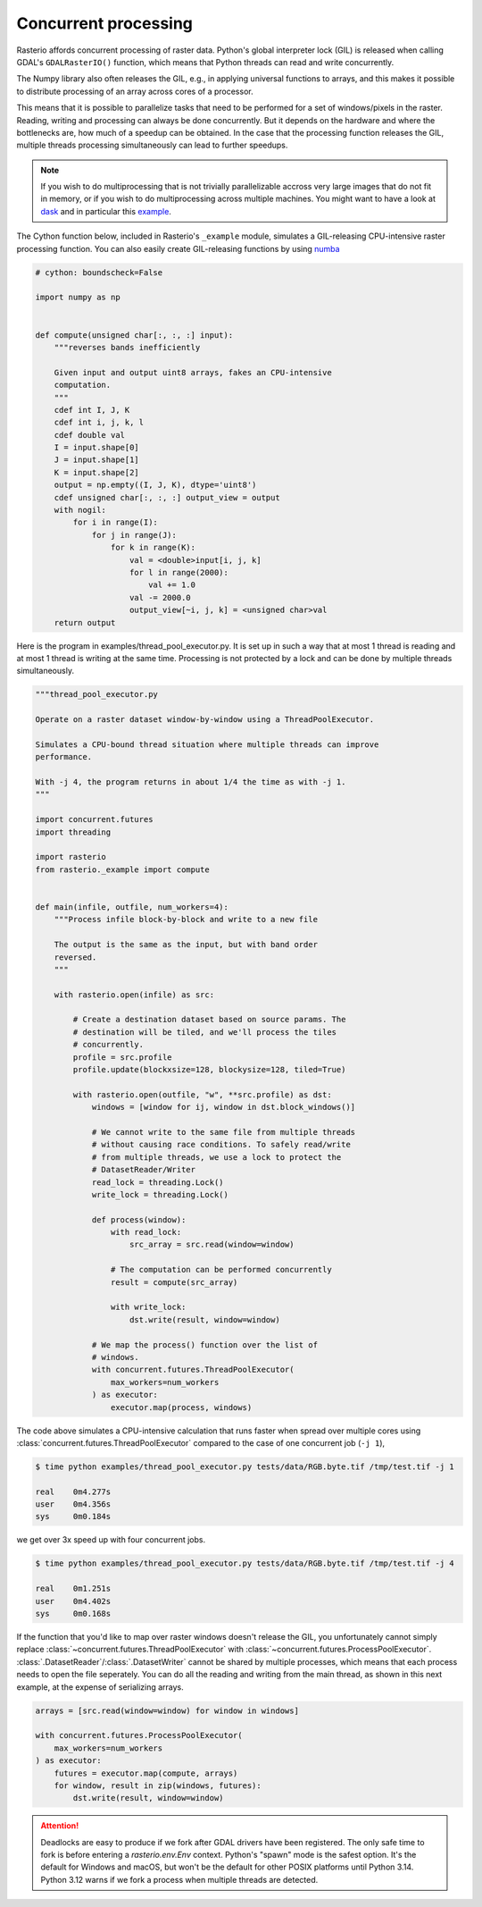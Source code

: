 Concurrent processing
=====================

Rasterio affords concurrent processing of raster data. Python's global
interpreter lock (GIL) is released when calling GDAL's ``GDALRasterIO()``
function, which means that Python threads can read and write concurrently.

The Numpy library also often releases the GIL, e.g., in applying
universal functions to arrays, and this makes it possible to distribute
processing of an array across cores of a processor.

This means that it is possible to parallelize tasks that need to be performed
for a set of windows/pixels in the raster. Reading, writing and processing can
always be done concurrently. But it depends on the hardware and where the
bottlenecks are, how much of a speedup can be obtained. In the case that the
processing function releases the GIL, multiple threads processing
simultaneously can lead to further speedups.

.. note::
    If you wish to do multiprocessing that is not trivially parallelizable
    accross very large images that do not fit in memory, or if you wish to
    do multiprocessing across multiple machines. You might want to have a
    look at `dask <https://dask.org/>`__ and in particular this
    `example <https://examples.dask.org/applications/satellite-imagery-geotiff.html>`__.

The Cython function below, included in Rasterio's ``_example`` module,
simulates a GIL-releasing CPU-intensive raster processing function. You can
also easily create GIL-releasing functions by using `numba <https://numba.pydata.org/>`__

.. code-block:: python

    # cython: boundscheck=False

    import numpy as np


    def compute(unsigned char[:, :, :] input):
        """reverses bands inefficiently

        Given input and output uint8 arrays, fakes an CPU-intensive
        computation.
        """
        cdef int I, J, K
        cdef int i, j, k, l
        cdef double val
        I = input.shape[0]
        J = input.shape[1]
        K = input.shape[2]
        output = np.empty((I, J, K), dtype='uint8')
        cdef unsigned char[:, :, :] output_view = output
        with nogil:
            for i in range(I):
                for j in range(J):
                    for k in range(K):
                        val = <double>input[i, j, k]
                        for l in range(2000):
                            val += 1.0
                        val -= 2000.0
                        output_view[~i, j, k] = <unsigned char>val
        return output

Here is the program in examples/thread_pool_executor.py. It is set up in such
a way that at most 1 thread is reading and at most 1 thread is writing at the
same time. Processing is not protected by a lock and can be done by multiple
threads simultaneously.

.. code-block:: python

    """thread_pool_executor.py

    Operate on a raster dataset window-by-window using a ThreadPoolExecutor.

    Simulates a CPU-bound thread situation where multiple threads can improve
    performance.

    With -j 4, the program returns in about 1/4 the time as with -j 1.
    """

    import concurrent.futures
    import threading

    import rasterio
    from rasterio._example import compute


    def main(infile, outfile, num_workers=4):
        """Process infile block-by-block and write to a new file

        The output is the same as the input, but with band order
        reversed.
        """

        with rasterio.open(infile) as src:

            # Create a destination dataset based on source params. The
            # destination will be tiled, and we'll process the tiles
            # concurrently.
            profile = src.profile
            profile.update(blockxsize=128, blockysize=128, tiled=True)

            with rasterio.open(outfile, "w", **src.profile) as dst:
                windows = [window for ij, window in dst.block_windows()]

                # We cannot write to the same file from multiple threads
                # without causing race conditions. To safely read/write
                # from multiple threads, we use a lock to protect the
                # DatasetReader/Writer
                read_lock = threading.Lock()
                write_lock = threading.Lock()

                def process(window):
                    with read_lock:
                        src_array = src.read(window=window)

                    # The computation can be performed concurrently
                    result = compute(src_array)

                    with write_lock:
                        dst.write(result, window=window)

                # We map the process() function over the list of
                # windows.
                with concurrent.futures.ThreadPoolExecutor(
                    max_workers=num_workers
                ) as executor:
                    executor.map(process, windows)

The code above simulates a CPU-intensive calculation that runs faster when
spread over multiple cores using  :class:`concurrent.futures.ThreadPoolExecutor`
compared to the case of one concurrent job (``-j 1``),

.. code-block:: console

   $ time python examples/thread_pool_executor.py tests/data/RGB.byte.tif /tmp/test.tif -j 1

   real    0m4.277s
   user    0m4.356s
   sys     0m0.184s

we get over 3x speed up with four concurrent jobs.

.. code-block:: console

   $ time python examples/thread_pool_executor.py tests/data/RGB.byte.tif /tmp/test.tif -j 4

   real    0m1.251s
   user    0m4.402s
   sys     0m0.168s

If the function that you'd like to map over raster windows doesn't release the
GIL, you unfortunately cannot simply replace
:class:`~concurrent.futures.ThreadPoolExecutor` with
:class:`~concurrent.futures.ProcessPoolExecutor`.
:class:`.DatasetReader`/:class:`.DatasetWriter` cannot be shared by multiple
processes, which means that each process needs to open the file seperately.
You can do all the reading and writing from the main thread, as shown in this
next example, at the expense of serializing arrays.

.. code-block:: python

    arrays = [src.read(window=window) for window in windows]

    with concurrent.futures.ProcessPoolExecutor(
        max_workers=num_workers
    ) as executor:
        futures = executor.map(compute, arrays)
        for window, result in zip(windows, futures):
            dst.write(result, window=window)

.. attention::
   Deadlocks are easy to produce if we fork after GDAL drivers have been
   registered. The only safe time to fork is before entering
   a `rasterio.env.Env` context. Python's "spawn" mode is the safest option.
   It's the default for Windows and macOS, but won't be the default for other
   POSIX platforms until Python 3.14. Python 3.12 warns if we fork a process
   when multiple threads are detected.
